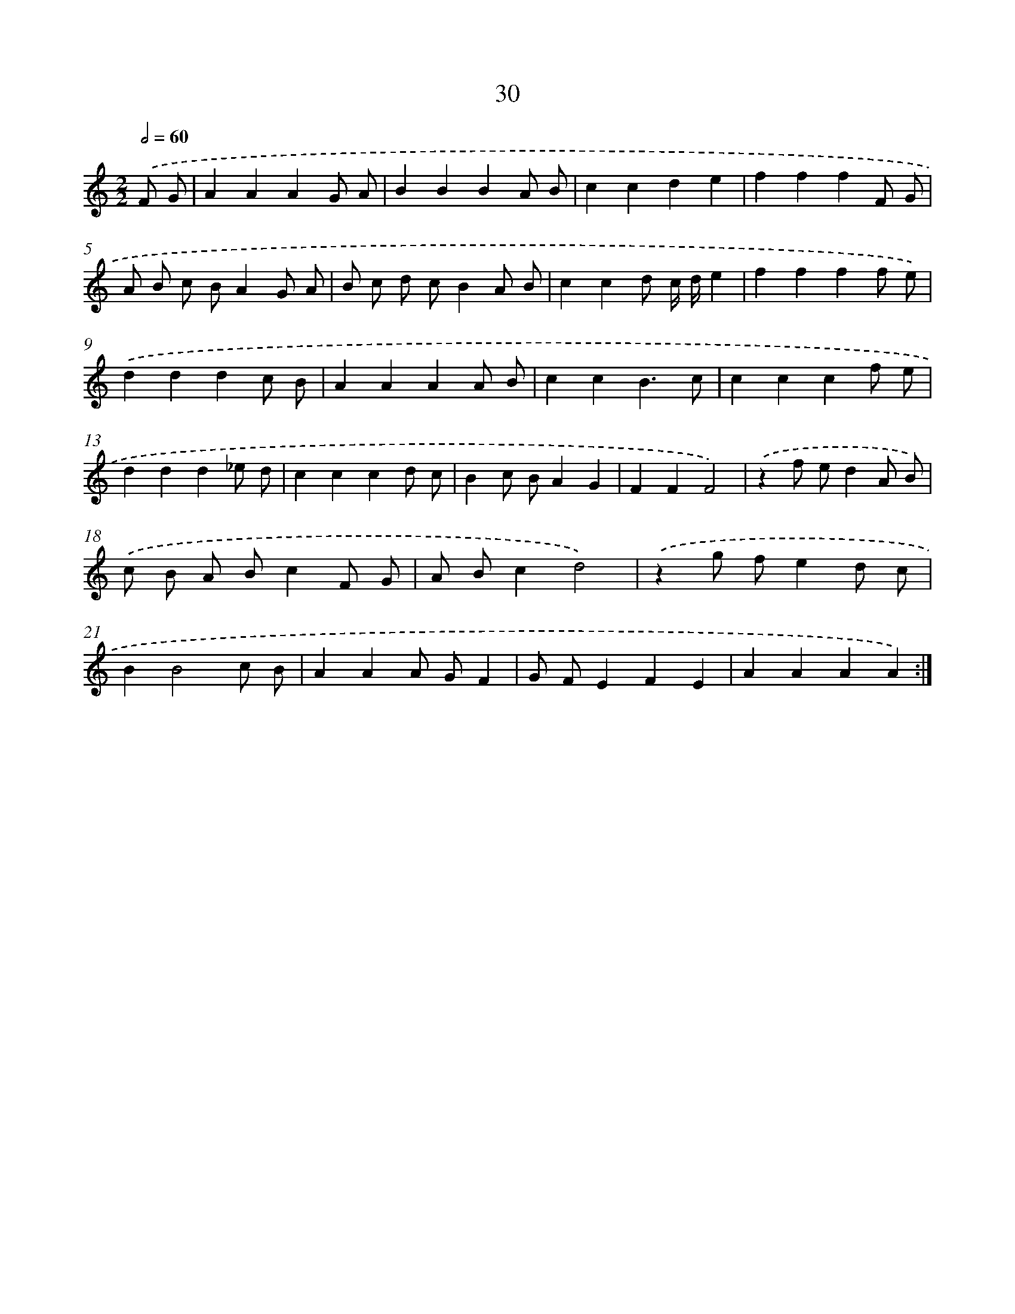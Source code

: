 X: 15856
T: 30
%%abc-version 2.0
%%abcx-abcm2ps-target-version 5.9.1 (29 Sep 2008)
%%abc-creator hum2abc beta
%%abcx-conversion-date 2018/11/01 14:37:58
%%humdrum-veritas 633252678
%%humdrum-veritas-data 2341481734
%%continueall 1
%%barnumbers 0
L: 1/4
M: 2/2
Q: 1/2=60
K: C clef=treble
.('F/ G/ [I:setbarnb 1]|
AAAG/ A/ |
BBBA/ B/ |
ccde |
fffF/ G/ |
A/ B/ c/ B/AG/ A/ |
B/ c/ d/ c/BA/ B/ |
ccd/ c// d//e |
ffff/ e/) |
.('dddc/ B/ |
AAAA/ B/ |
ccB3/c/ |
cccf/ e/ |
ddd_e/ d/ |
cccd/ c/ |
Bc/ B/AG |
FFF2) |
.('zf/ e/dA/ B/) |
.('c/ B/ A/ B/cF/ G/ |
A/ B/cd2) |
.('zg/ f/ed/ c/ |
BB2c/ B/ |
AAA/ G/F |
G/ F/EFE |
AAAA) :|]

